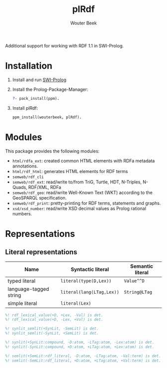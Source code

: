 #+TITLE: plRdf
#+AUTHOR: Wouter Beek

Additional support for working with RDF 1.1 in SWI-Prolog.

* Installation

  1. Install and run [[http://www.swi-prolog.org/Download.html][SWI-Prolog]]
  
  2. Install the Prolog-Package-Manager:
  
     #+BEGIN_SRC prolog
     ?- pack_install(ppm).
     #+END_SRC

  3. Install plRdf:

     #+BEGIN_SRC prolog
     ppm_install(wouterbeek, plRdf).
     #+END_SRC

* Modules

This package provides the following modules:

  - ~html/rdfa_ext~: created common HTML elements with RDFa metadata annotations.
  - ~html/rdf_html~: generates HTML elements for RDF terms
  - ~semweb/rdf_cli~
  - ~semweb/rdf_ext~: read/write to/from TriG, Turtle, HDT, N-Triples,
    N-Quads, RDF/XML, RDFa
  - ~semweb/rdf_geo~: read/write Well-Known Text (WKT) according to
    the GeoSPARQL specification.
  - ~semweb/rdf_print~: pretty-printing for RDF terms, statements and
    graphs.
  - ~xsd/xsd_number~: read/write XSD decimal values as Prolog rational
    numbers.
* Representations
** Literal representations

| *Name*                 | *Syntactic literal*       | *Semantic literal* |
|------------------------+---------------------------+--------------------|
| typed literal          | ~literal(type(D,Lex))~    | ~Value^^D~         |
| language-tagged string | ~literal(lang(LTag,Lex))~ | ~String@LTag~      |
| simple literal         | ~literal(Lex)~            |                    |

#+BEGIN_SRC prolog
%! rdf_lexical_value(+D, +Lex, -Val) is det.
%! rdf_lexical_value(+D, -Lex, +Val) is det.

%! synlit_semlit(+SynLit, -SemLit) is det.
%! synlit_semlit(-SynLit, +SemLit) is det.

%! synlit(+SynLit:compound, -D:atom, -LTag:atom, -Lex:atom) is det.
%! synlit(-SynLit:compound, +D:atom, +LTag:atom, +Lex:atom) is det.

%! semlit(+SemLit:rdf_literal, -D:atom, -LTag:atom, -Val:term) is det.
%! semlit(-SemLit:rdf_literal, +D:atom, +LTag:atom, +Val:term) is det.
#+END_SRC
